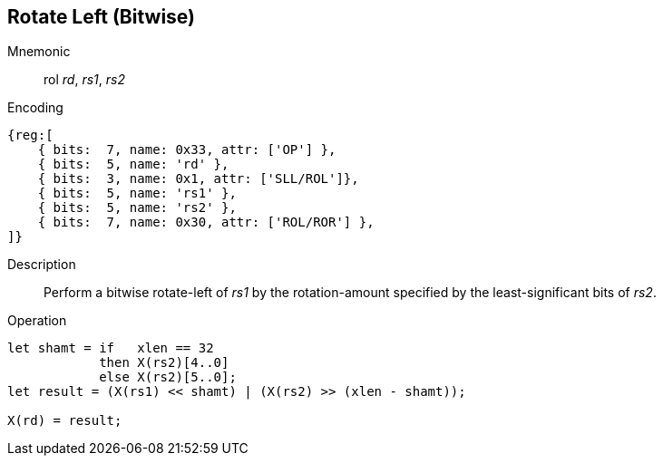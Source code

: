 == Rotate Left (Bitwise)

Mnemonic::
rol _rd_, _rs1_, _rs2_

Encoding::
[wavedrom]
....
{reg:[
    { bits:  7, name: 0x33, attr: ['OP'] },
    { bits:  5, name: 'rd' },
    { bits:  3, name: 0x1, attr: ['SLL/ROL']},
    { bits:  5, name: 'rs1' },
    { bits:  5, name: 'rs2' },
    { bits:  7, name: 0x30, attr: ['ROL/ROR'] },
]}
....

Description:: 
Perform a bitwise rotate-left of _rs1_ by the rotation-amount
specified by the least-significant bits of _rs2_.

Operation::
[source,sail]
--
let shamt = if   xlen == 32
    	    then X(rs2)[4..0]
	    else X(rs2)[5..0];
let result = (X(rs1) << shamt) | (X(rs2) >> (xlen - shamt));

X(rd) = result;
--